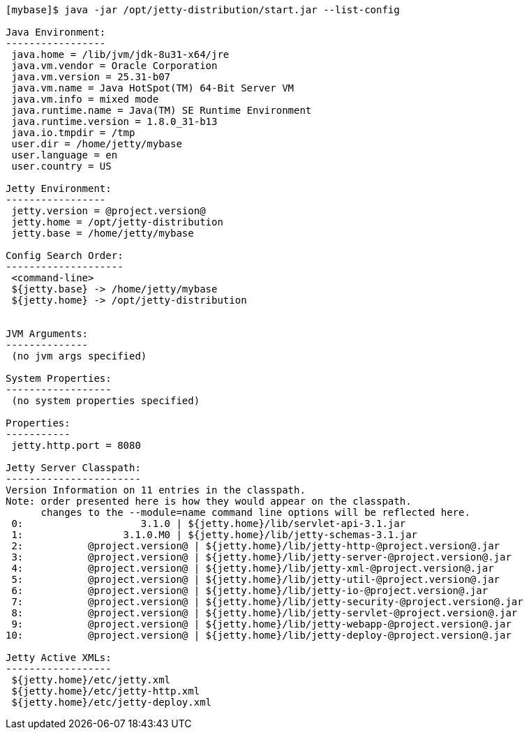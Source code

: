 //  ========================================================================
//  Copyright (c) 1995-2012 Mort Bay Consulting Pty. Ltd.
//  ========================================================================
//  All rights reserved. This program and the accompanying materials
//  are made available under the terms of the Eclipse Public License v1.0
//  and Apache License v2.0 which accompanies this distribution.
//
//      The Eclipse Public License is available at
//      http://www.eclipse.org/legal/epl-v10.html
//
//      The Apache License v2.0 is available at
//      http://www.opensource.org/licenses/apache2.0.php
//
//  You may elect to redistribute this code under either of these licenses.
//  ========================================================================

....
[mybase]$ java -jar /opt/jetty-distribution/start.jar --list-config

Java Environment:
-----------------
 java.home = /lib/jvm/jdk-8u31-x64/jre
 java.vm.vendor = Oracle Corporation
 java.vm.version = 25.31-b07
 java.vm.name = Java HotSpot(TM) 64-Bit Server VM
 java.vm.info = mixed mode
 java.runtime.name = Java(TM) SE Runtime Environment
 java.runtime.version = 1.8.0_31-b13
 java.io.tmpdir = /tmp
 user.dir = /home/jetty/mybase
 user.language = en
 user.country = US

Jetty Environment:
-----------------
 jetty.version = @project.version@
 jetty.home = /opt/jetty-distribution
 jetty.base = /home/jetty/mybase

Config Search Order:
--------------------
 <command-line>
 ${jetty.base} -> /home/jetty/mybase
 ${jetty.home} -> /opt/jetty-distribution


JVM Arguments:
--------------
 (no jvm args specified)

System Properties:
------------------
 (no system properties specified)

Properties:
-----------
 jetty.http.port = 8080

Jetty Server Classpath:
-----------------------
Version Information on 11 entries in the classpath.
Note: order presented here is how they would appear on the classpath.
      changes to the --module=name command line options will be reflected here.
 0:                    3.1.0 | ${jetty.home}/lib/servlet-api-3.1.jar
 1:                 3.1.0.M0 | ${jetty.home}/lib/jetty-schemas-3.1.jar
 2:           @project.version@ | ${jetty.home}/lib/jetty-http-@project.version@.jar
 3:           @project.version@ | ${jetty.home}/lib/jetty-server-@project.version@.jar
 4:           @project.version@ | ${jetty.home}/lib/jetty-xml-@project.version@.jar
 5:           @project.version@ | ${jetty.home}/lib/jetty-util-@project.version@.jar
 6:           @project.version@ | ${jetty.home}/lib/jetty-io-@project.version@.jar
 7:           @project.version@ | ${jetty.home}/lib/jetty-security-@project.version@.jar
 8:           @project.version@ | ${jetty.home}/lib/jetty-servlet-@project.version@.jar
 9:           @project.version@ | ${jetty.home}/lib/jetty-webapp-@project.version@.jar
10:           @project.version@ | ${jetty.home}/lib/jetty-deploy-@project.version@.jar

Jetty Active XMLs:
------------------
 ${jetty.home}/etc/jetty.xml
 ${jetty.home}/etc/jetty-http.xml
 ${jetty.home}/etc/jetty-deploy.xml
....
